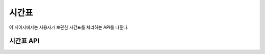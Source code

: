 시간표
******

이 페이지에서는 사용자가 보관한 시간표를 처리하는 API를 다룬다.

시간표 API
==========

.. http:get:: /api/timetables
   
   사용자가 보관하고 있는 시간표의 목록

   **요청 예시**:

   .. sourcecode:: http

      GET /api/timetables?user_id=me&offset=0&limit=5 HTTP/1.1
      Host: example.com
      Accept: application/json, text/javascript

   :query user_id: 시간표의 목록을 받아올 사용자의 ID. ``me`` 는 현재 로그인한 사용자를 가리킨다.
   :query limit: 받아올 시간표의 최대 개수
   :query offset: 시간표를 받아오기 시작할 위치. 최신순 정렬 기준이다. 즉, `offset` 이 0이면 가장 최근에 수정한 시간표들부터 받아온다.
   :reqheader Accept: ``application/json`` 혹은 ``text/javascript``

   **응답 예시**:

   .. sourcecode:: http

      HTTP/1.1 200 OK
      Content-Type: application/json

      [
        {
          "id": "123",
          "name": "이번 학기 최종 시간표",
          "created_by": "1",
          "created_time": "2013-08-25T09:28:28+0000",
          "classes": [
            {
              "course_no": "ITE231",
              "class_no": "10443",
              "title": "컴퓨터구조론",
              "instructor": "이인환",
              "score": 3.00,
              "time": [
                {"start_time": 216, "end_time": 218, "room": "H77-0207"},
                {"start_time": 514, "end_time": 516, "room": "H77-0207"}
              ]
            },
            {
              "course_no": "ITE316",
              "class_no": "10415",
              "title": "데이터베이스시스템",
              "instructor": "김상욱",
              "score": 3.00,
              "time": [
                {"start_time": 115, "end_time": 117, "room": "H77-0813"},
                {"start_time": 315, "end_time": 317, "room": "H77-0813"}
              ]
            },
            {
              "course_no": "SYH003",
              "class_no": "10130",
              "title": "비즈니스리더십(HELP3)",
              "instructor": null,
              "score": 2.00,
              "time": [
                {"start_time": 607, "end_time": 610, "room": "H"}
              ]
            },
            {
              "course_no": "CSE406",
              "class_no": "10407",
              "title": "소프트웨어공학",
              "instructor": "유인경",
              "score": 3.00,
              "time": [
                {"start_time": 213, "end_time": 215, "room": "H93-0811"},
                {"start_time": 306, "end_time": 308, "room": "H93-0811"}
              ]
            },
            {
              "course_no": "ELE429",
              "class_no": "10400",
              "title": "컴파일러",
              "instructor": "임을규",
              "score": 3.00,
              "time": [
                {"start_time": 303, "end_time": 305, "room": "H77-0813"},
                {"start_time": 505, "end_time": 507, "room": "H77-0507"}
              ]
            },
            {
              "course_no": "ENE419",
              "class_no": "10410",
              "title": "컴퓨터네트워크",
              "instructor": "조인휘",
              "score": 3.00,
              "time": [
                {"start_time": 418, "end_time": 420, "room": "H77-0203"},
                {"start_time": 512, "end_time": 514, "room": "H77-0501"}
              ]
            },
            {
              "course_no": "GEN606",
              "class_no": "10417",
              "title": "특허법의이해",
              "instructor": "장의선",
              "score": 2.00,
              "time": [
                {"start_time": 205, "end_time": 208, "room": "H77-0813"}
              ]
            }
          ]
        }
      ]

   응답의 결과로 나온 배열에 포함된 객체에는 ``classes`` 라는 속성이 있고,
   이 속성에 대한 값으로는 시간표에 포함된 강좌들의 정보가 배열로 주어진다.
   이 배열에 포함된 객체에는 ``time`` 이라는 속성이 있고,
   이 속성에 대한 값으로는 해당 강좌의 강의시간 정보가 배열로 주어진다.
   이 배열에 포함된 객체에는 ``start_time`` 과 ``end_time`` 이라는 속성이 있는데,
   두 속성에 대한 값으로는 세 자리 정수가 주어진다.
   첫 번째 자리 수는 요일(1: 월요일, 2: 화요일, ...)을 나타내며,
   뒤의 두 자리 수는 교시를 나타낸다.

   :resheader Content-Type: ``application/json``
   :statuscode 200: 시간표들 받아오기 성공
   :statuscode 404: 사용자 `user_id` 가 보관하고 있는 시간표의 목록을 받아올 권한이 없음

.. http:get:: /api/timetables/(tt_id)
   
   ID가 `tt_id` 인 시간표

   **요청 예시**:

   .. sourcecode:: http

      GET /api/timetables/123 HTTP/1.1
      Host: example.com
      Accept: application/json, text/javascript

   :param tt_id: 시간표의 ID
   :reqheader Accept: ``application/json`` 혹은 ``text/javascript``

   **응답 예시**:

   .. sourcecode:: http

      HTTP/1.1 200 OK
      Content-Type: application/json

      {
        "id": "123",
        "name": "이번 학기 최종 시간표",
        "created_by": "1",
        "created_time": "2013-08-25T09:28:28+0000",
        "classes": [
          {
            "course_no": "ITE231",
            "class_no": "10443",
            "title": "컴퓨터구조론",
            "instructor": "이인환",
            "score": 3.00,
            "time": [
              {"start_time": 216, "end_time": 218, "room": "H77-0207"},
              {"start_time": 514, "end_time": 516, "room": "H77-0207"}
            ]
          },
          {
            "course_no": "ITE316",
            "class_no": "10415",
            "title": "데이터베이스시스템",
            "instructor": "김상욱",
            "score": 3.00,
            "time": [
              {"start_time": 115, "end_time": 117, "room": "H77-0813"},
              {"start_time": 315, "end_time": 317, "room": "H77-0813"}
            ]
          },
          {
            "course_no": "SYH003",
            "class_no": "10130",
            "title": "비즈니스리더십(HELP3)",
            "instructor": null,
            "score": 2.00,
            "time": [
              {"start_time": 607, "end_time": 610, "room": "H"}
            ]
          },
          {
            "course_no": "CSE406",
            "class_no": "10407",
            "title": "소프트웨어공학",
            "instructor": "유인경",
            "score": 3.00,
            "time": [
              {"start_time": 213, "end_time": 215, "room": "H93-0811"},
              {"start_time": 306, "end_time": 308, "room": "H93-0811"}
            ]
          },
          {
            "course_no": "ELE429",
            "class_no": "10400",
            "title": "컴파일러",
            "instructor": "임을규",
            "score": 3.00,
            "time": [
              {"start_time": 303, "end_time": 305, "room": "H77-0813"},
              {"start_time": 505, "end_time": 507, "room": "H77-0507"}
            ]
          },
          {
            "course_no": "ENE419",
            "class_no": "10410",
            "title": "컴퓨터네트워크",
            "instructor": "조인휘",
            "score": 3.00,
            "time": [
              {"start_time": 418, "end_time": 420, "room": "H77-0203"},
              {"start_time": 512, "end_time": 514, "room": "H77-0501"}
            ]
          },
          {
            "course_no": "GEN606",
            "class_no": "10417",
            "title": "특허법의이해",
            "instructor": "장의선",
            "score": 2.00,
            "time": [
              {"start_time": 205, "end_time": 208, "room": "H77-0813"}
            ]
          }
        ]
      }

   응답의 결과로 나온 객체에는 ``classes`` 라는 속성이 있고,
   이 속성에 대한 값으로는 시간표에 포함된 강좌들의 정보가 배열로 주어진다.
   이 배열에 포함된 객체에는 ``time`` 이라는 속성이 있고,
   이 속성에 대한 값으로는 해당 강좌의 강의시간 정보가 배열로 주어진다.
   이 배열에 포함된 객체에는 ``start_time`` 과 ``end_time`` 이라는 속성이 있는데,
   두 속성에 대한 값으로는 세 자리 정수가 주어진다.
   첫 번째 자리 수는 요일(1: 월요일, 2: 화요일, ...)을 나타내며,
   뒤의 두 자리 수는 교시를 나타낸다.

   :resheader Content-Type: ``application/json``
   :statuscode 200: 시간표 받아오기 성공
   :statuscode 404: 시간표 `tt_id` 를 받아올 권한이 없음

.. http:post:: /api/timetables
   
   새로운 시간표를 생성

   **요청 예시**:

   .. sourcecode:: http

      POST /api/timetables HTTP/1.1
      Host: example.com
      Content-Type: application/json

      {
        "name": "이번 학기 최종 시간표",
        "classes": [
          {"course_no": "ITE231", "class_no": "10443"},
          {"course_no": "ITE316", "class_no": "10415"},
          {"course_no": "SYH003", "class_no": "10130"},
          {"course_no": "CSE406", "class_no": "10407"},
          {"course_no": "ELE429", "class_no": "10400"},
          {"course_no": "ENE419", "class_no": "10410"},
          {"course_no": "GEN606", "class_no": "10417"}
        ]
      }

   :jsonparam string name: 생성할 시간표의 이름
   :jsonparam array classes: 생성할 시간표에 포함된 강좌들.
                             과목 번호에 해당하는 `course_no` 필드와
                             강좌 번호에 해당하는 `class_no` 필드로 구성된 객체들의 배열이다.
   :reqheader Content-Type: ``application/json``

   **응답 예시**:

   .. sourcecode:: http

      HTTP/1.1 200 OK
      Location: http://example.com/api/timetables/124

   :resheader Location: 시간표가 성공적으로 생성되었을 때, 생성된 시간표의 링크
   :statuscode 200: 시간표 생성 성공
   :statuscode 400: 시간표 생성 실패

.. http:delete:: /api/timetables/(tt_id)
   
   시간표 `tt_id` 를 삭제

   **요청 예시**:

   .. sourcecode:: http

      DELETE /api/timetables/123 HTTP/1.1
      Host: example.com

   :param tt_id: 시간표의 ID

   **응답 예시**:

   .. sourcecode:: http

      HTTP/1.1 200 OK

   :statuscode 200: 시간표 삭제 성공
   :statuscode 404: 시간표 `tt_id` 를 삭제할 권한이 없음
